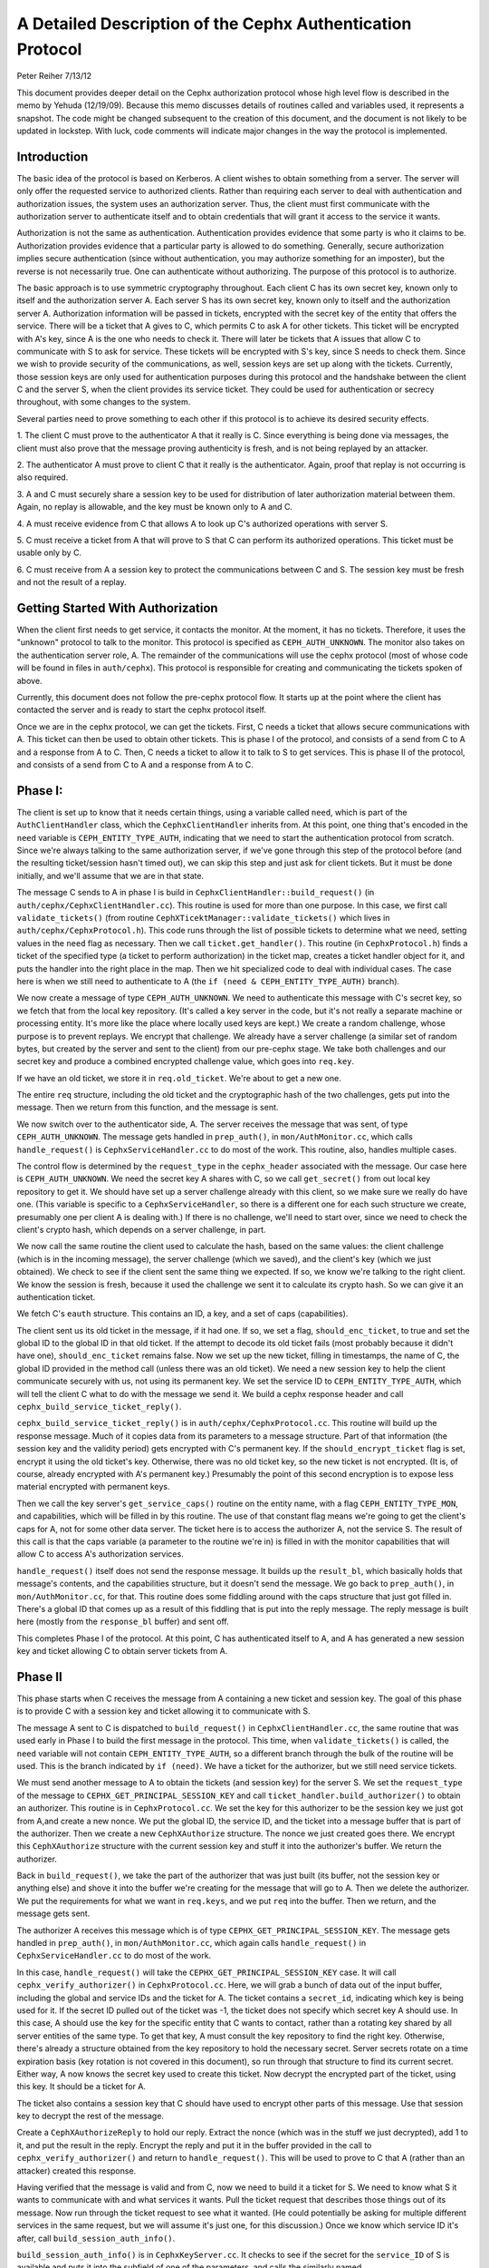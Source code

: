 ============================================================
A Detailed Description of the Cephx Authentication Protocol
============================================================
Peter Reiher
7/13/12

This document provides deeper detail on the Cephx authorization protocol whose high level flow 
is described in the memo by Yehuda (12/19/09).  Because this memo discusses details of 
routines called and variables used, it represents a snapshot.  The code might be changed 
subsequent to the creation of this document, and the document is not likely to be updated in
lockstep.  With luck, code comments will indicate major changes in the way the protocol is
implemented.

Introduction
-------------

The basic idea of the protocol is based on Kerberos.  A client wishes to obtain something from 
a server.  The server will only offer the requested service to authorized clients.  Rather 
than requiring each server to deal with authentication and authorization issues, the system 
uses an authorization server.  Thus, the client must first communicate with the authorization 
server to authenticate itself and to obtain credentials that will grant it access to the
service it wants.

Authorization is not the same as authentication.  Authentication provides evidence that some 
party is who it claims to be.  Authorization provides evidence that a particular party is
allowed to do something.  Generally, secure authorization implies secure authentication 
(since without authentication, you may authorize something for an imposter), but the reverse 
is not necessarily true.  One can authenticate without authorizing.  The purpose 
of this protocol is to authorize.

The basic approach is to use symmetric cryptography throughout.  Each client C has its own
secret key, known only to itself and the authorization server A.  Each server S has its own
secret key, known only to itself and the authorization server A.  Authorization information 
will be passed in tickets, encrypted with the secret key of the entity that offers the service.
There will be a ticket that A gives to C, which permits C to ask A for other tickets.  This 
ticket will be encrypted with A's key, since A is the one who needs to check it.  There will 
later be tickets that A issues that allow C to communicate with S to ask for service.  These 
tickets will be encrypted with S's key, since S needs to check them.   Since we wish to provide 
security of the communications, as well, session keys are set up along with the tickets.  
Currently, those session keys are only used for authentication purposes during this protocol 
and the handshake between the client C and the server S, when the client provides its service 
ticket.  They could be used for authentication or secrecy throughout, with some changes to 
the system.

Several parties need to prove something to each other if this protocol is to achieve its 
desired security effects.

1.  The client C must prove to the authenticator A that it really is C.  Since everything
is being done via messages, the client must also prove that the message proving authenticity
is fresh, and is not being replayed by an attacker.

2.  The authenticator A must prove to client C that it really is the authenticator.  Again,
proof that replay is not occurring is also required.

3.  A and C must securely share a session key to be used for distribution of later
authorization material between them.  Again, no replay is allowable, and the key must be
known only to A and C.

4.  A must receive evidence from C that allows A to look up C's authorized operations with
server S.  

5.  C must receive a ticket from A that will prove to S that C can perform its authorized
operations.   This ticket must be usable only by C.

6.  C must receive from A a session key to protect the communications between C and S.  The
session key must be fresh and not the result of a replay.

Getting Started With Authorization
-----------------------------------

When the client first needs to get service, it contacts the monitor.  At the moment, it has 
no tickets.  Therefore, it uses the "unknown" protocol to talk to the monitor.  This protocol 
is specified as ``CEPH_AUTH_UNKNOWN``.  The monitor also takes on the authentication server 
role, A.  The remainder of the communications will use the cephx protocol (most of whose code 
will be found in files in ``auth/cephx``).  This protocol is responsible for creating and 
communicating the tickets spoken of above.  

Currently, this document does not follow the pre-cephx protocol flow.  It starts up at the 
point where the client has contacted the server and is ready to start the cephx protocol itself.

Once we are in the cephx protocol, we can get the tickets.  First, C needs a ticket that 
allows secure communications with A.  This ticket can then be used to obtain other tickets. 
This is phase I of the protocol, and consists of a send from C to A and a response from A to C.
Then, C needs a ticket to allow it to talk to S to get services.  This is phase II of the 
protocol, and consists of a send from C to A and a response from A to C.

Phase I:
--------

The client is set up to know that it needs certain things, using a variable called ``need``, 
which is part of the ``AuthClientHandler`` class, which the ``CephxClientHandler`` inherits 
from.  At this point, one thing that's encoded in the ``need`` variable is 
``CEPH_ENTITY_TYPE_AUTH``, indicating that we need to start the authentication protocol 
from scratch.  Since we're always talking to the same authorization server, if we've gone 
through this step of the protocol before (and the resulting ticket/session hasn't timed out), 
we can skip this step and just ask for client tickets.  But it must be done initially, and 
we'll assume that we are in that state.

The message C sends to A in phase I is build in ``CephxClientHandler::build_request()`` (in 
``auth/cephx/CephxClientHandler.cc``).  This routine is used for more than one purpose.  
In this case, we first call ``validate_tickets()`` (from routine 
``CephXTicektManager::validate_tickets()`` which lives in ``auth/cephx/CephxProtocol.h``).  
This code runs through the list of possible tickets to determine what we need, setting values 
in the ``need`` flag as necessary.  Then we call ``ticket.get_handler()``.  This routine 
(in ``CephxProtocol.h``) finds a ticket of the specified type (a ticket to perform 
authorization) in the ticket map, creates a ticket handler object for it,  and puts the 
handler into the right place in the map.  Then we hit specialized code to deal with individual 
cases.  The case here is when we still need to authenticate to A (the 
``if (need & CEPH_ENTITY_TYPE_AUTH)`` branch).

We now create a message of type ``CEPH_AUTH_UNKNOWN``.  We need to authenticate 
this message with C's secret key, so we fetch that from the local key repository.  (It's 
called a key server in the code, but it's not really a separate machine or processing entity.
It's more like the place where locally used keys are kept.)  We create a 
random challenge, whose purpose is to prevent replays.  We encrypt that challenge.  We already 
have a server challenge (a similar set of random bytes, but created by the server and sent to
the client) from our pre-cephx stage.  We take both challenges and our secret key and 
produce a combined encrypted challenge value, which goes into ``req.key``.

If we have an old ticket, we store it in ``req.old_ticket``.  We're about to get a new one.

The entire ``req`` structure, including the old ticket and the cryptographic hash of the two 
challenges, gets put into the message.  Then we return from this function, and the 
message is sent.

We now switch over to the authenticator side, A.  The server receives the message that was 
sent, of type ``CEPH_AUTH_UNKNOWN``.  The message gets handled in ``prep_auth()``, 
in ``mon/AuthMonitor.cc``, which calls ``handle_request()`` is ``CephxServiceHandler.cc`` to 
do most of the work.  This routine, also, handles multiple cases.  

The control flow is determined by the ``request_type`` in the ``cephx_header`` associated 
with the message.  Our case here is ``CEPH_AUTH_UNKNOWN``.  We need the 
secret key A shares with C, so we call ``get_secret()`` from out local key repository to get 
it.  We should have set up a server challenge already with this client, so we make sure 
we really do have one.  (This variable is specific to a ``CephxServiceHandler``, so there 
is a different one for each such structure we create, presumably one per client A is 
dealing with.)  If there is no challenge, we'll need to start over, since we need to 
check the client's crypto hash, which depends on a server challenge, in part.

We now call the same routine the client used to calculate the hash, based on the same values: 
the client challenge (which is in the incoming message), the server challenge (which we saved), 
and the client's key (which we just obtained).  We check to see if the client sent the same 
thing we expected.  If so, we know we're talking to the right client.  We know the session is 
fresh, because it used the challenge we sent it to calculate its crypto hash.  So we can
give it an authentication ticket.

We fetch C's ``eauth`` structure.  This contains an ID, a key, and a set of caps (capabilities).

The client sent us its old ticket in the message, if it had one.  If
so, we set a flag, ``should_enc_ticket``, to true and set the global
ID to the global ID in that old ticket.  If the attempt to decode its
old ticket fails (most probably because it didn't have one),
``should_enc_ticket`` remains false.  Now we set up the new ticket,
filling in timestamps, the name of C, the global ID provided in the
method call (unless there was an old ticket).  We need a new session
key to help the client communicate securely with us, not using its
permanent key.  We set the service ID to ``CEPH_ENTITY_TYPE_AUTH``,
which will tell the client C what to do with the message we send it.
We build a cephx response header and call
``cephx_build_service_ticket_reply()``.

``cephx_build_service_ticket_reply()`` is in ``auth/cephx/CephxProtocol.cc``.  This 
routine will build up the response message.   Much of it copies data from its parameters to 
a message structure.  Part of that information (the session key and the validity period) 
gets encrypted with C's permanent key.  If the ``should_encrypt_ticket`` flag is set, 
encrypt it using the old ticket's key.  Otherwise, there was no old ticket key, so the 
new ticket is not encrypted.  (It is, of course, already encrypted with A's permanent key.)  
Presumably the point of this second encryption is to expose less material encrypted with 
permanent keys.

Then we call the key server's ``get_service_caps()`` routine on the entity name, with a 
flag ``CEPH_ENTITY_TYPE_MON``, and capabilities, which will be filled in by this routine.  
The use of that constant flag means we're going to get the client's caps for A, not for some 
other data server.  The ticket here is to access the authorizer A, not the service S.  The 
result of this call is that the caps variable  (a parameter to the routine we're in) is 
filled in with the monitor capabilities that will allow C to  access A's authorization services.

``handle_request()`` itself does not send the response message.  It builds up the 
``result_bl``, which basically holds that message's contents, and the capabilities structure, 
but it doesn't send the message.  We go back to ``prep_auth()``, in ``mon/AuthMonitor.cc``, 
for that.    This routine does some fiddling around with the caps structure that just got 
filled in.  There's a global ID that comes up as a result of this fiddling that is put into 
the reply message.  The reply message is built here (mostly from the ``response_bl`` buffer) 
and sent off.

This completes Phase I of the protocol.  At this point, C has authenticated itself to A, and A has generated a new session key and ticket allowing C to obtain server tickets from A.

Phase II
--------

This phase starts when C receives the message from A containing a new ticket and session key.
The goal of this phase is to provide C with a session key and ticket allowing it to
communicate with S.

The message A sent to C is dispatched to ``build_request()`` in ``CephxClientHandler.cc``, 
the same routine that was used early in Phase I to build the first message in the protocol.  
This time, when ``validate_tickets()`` is called, the ``need`` variable will not contain 
``CEPH_ENTITY_TYPE_AUTH``, so a different branch through the bulk of the routine will be 
used.  This is the branch indicated by ``if (need)``.  We have a ticket for the authorizer, 
but we still need service tickets.

We must send another message to A to obtain the tickets (and session key) for the server 
S.  We set the ``request_type`` of the message to ``CEPHX_GET_PRINCIPAL_SESSION_KEY`` and 
call ``ticket_handler.build_authorizer()`` to obtain an authorizer.  This routine is in 
``CephxProtocol.cc``.  We set the key for this authorizer to be the session key we just got 
from A,and create a new nonce.  We put the global ID, the service ID, and the ticket into a 
message buffer that is part of the authorizer.  Then we create a new ``CephXAuthorize`` 
structure.  The nonce we just created goes there.  We encrypt this ``CephXAuthorize`` 
structure with the current session key and stuff it into the authorizer's buffer.  We 
return the authorizer.

Back in ``build_request()``, we take the part of the authorizer that was just built (its 
buffer, not the session key or anything else) and shove it into the buffer we're creating 
for the message that will go to A.  Then we delete the authorizer.  We put the requirements 
for what we want in ``req.keys``, and we put ``req`` into the buffer.  Then we return, and 
the message gets sent.

The authorizer A receives this message which is of type ``CEPHX_GET_PRINCIPAL_SESSION_KEY``.
The message gets handled in ``prep_auth()``, in ``mon/AuthMonitor.cc``, which again calls 
``handle_request()`` in ``CephxServiceHandler.cc`` to do most of the work.  

In this case, ``handle_request()`` will take the ``CEPHX_GET_PRINCIPAL_SESSION_KEY`` case. 
It will call ``cephx_verify_authorizer()`` in ``CephxProtocol.cc``.  Here, we will grab 
a bunch of data out of the input buffer, including the global and service IDs and the ticket 
for A.   The ticket contains a ``secret_id``, indicating which key is being used for it.     
If the secret ID pulled out of the ticket was -1, the ticket does not specify which secret 
key A should use.  In this case, A should use the key for the specific entity that C wants
to contact, rather than a rotating key shared by all server entities of the same type.
To get that key, A must consult the key repository to find the right key.   Otherwise, 
there's already a structure obtained from the key repository to hold the necessary secret.  
Server secrets rotate on a time expiration basis (key rotation is not covered in this
document), so run through that structure to find its current secret.  Either way, A now 
knows the secret key used to create this ticket.  Now decrypt the encrypted part of the 
ticket, using this key.  It should be a ticket for A.  

The ticket also contains a session key that C should have used to encrypt other parts of 
this message.  Use that session key to decrypt the rest of the message.  

Create a ``CephXAuthorizeReply`` to hold our reply.  Extract the nonce (which was in the stuff 
we just decrypted), add 1 to it, and put the result in the reply.  Encrypt the reply and 
put it in the buffer provided in the call to ``cephx_verify_authorizer()`` and return 
to ``handle_request()``.  This will be used to prove to C that A (rather than an attacker) 
created this response.

Having verified that the message is valid and from C, now we need to build it a ticket for S.
We need to know what S it wants to communicate with and what services it wants.  Pull the
ticket request that describes those things out of its message.  Now run through the ticket
request to see what it wanted.  (He could potentially be asking for multiple different
services in the same request, but we will assume it's just one, for this discussion.)  Once we 
know which service ID it's after, call ``build_session_auth_info()``.

``build_session_auth_info()`` is in ``CephxKeyServer.cc``.  It checks to see if the 
secret for the ``service_ID`` of S is available and puts it into the subfield of one of 
the parameters, and calls the similarly named ``_build_session_auth_info()``, located in 
the same file.      This routine loads up the new ``auth_info`` structure with the 
ID of S, a ticket, and some timestamps for that ticket.  It generates a new session key 
and puts it in the structure.   It then calls ``get_caps()`` to fill in the 
``info.ticket`` caps field.  ``get_caps()`` is also in ``CephxKeyServer.cc``.  It fills the 
``caps_info`` structure it is provided with caps for S allowed to C.

Once ``build_session_auth_info()`` returns, A has a list of the capabilities allowed to 
C for S.  We put a validity period based on the current TTL for this context into the info 
structure, and put it into the ``info_vec`` structure we are preparing in response to the 
message.  

Now call ``build_cephx_response_header()``, also in ``CephxServiceHandler.cc``.   Fill in 
the ``request_type``, which is ``CEPHX_GET_PRINCIPAL_SESSION_KEY``, a status of 0, 
and the result buffer.  

Now call ``cephx_build_service_ticket_reply()``, which is in ``CephxProtocol.cc``.  The 
same routine was used towards the end of A's handling of its response in phase I.  Here, 
the session key (now a session key to talk to S, not A) and the validity period for that 
key will be encrypted with the existing session key shared between C and A.  
The ``should_encrypt_ticket`` parameter is false here, and no key is provided for that 
encryption.  The ticket in question, destined for S once C sends it there, is already 
encrypted with S's secret.  So, essentially, this routine will put ID information, 
the encrypted session key, and the ticket allowing C to talk to S into the buffer to 
be sent to C.

After this routine returns, we exit from ``handle_request()``, going back to ``prep_auth()`` 
and ultimately to the underlying message send code.  

The client receives this message. The nonce is checked as the message passes through
``Pipe::connect()``, which is in ``msg/SimpleMessager.cc``.  In a lengthy ``while(1)`` loop in
the middle of this routine, it gets an authorizer.  If the get was successful, eventually
it will call ``verify_reply()``, which checks the nonce.  ``connect()`` never explicitly
checks to see if it got an authorizer, which would suggest that failure to provide an
authorizer would allow an attacker to skip checking of the nonce.  However, in many places,
if there is no authorizer, important connection fields will get set to zero, which will
ultimately cause the connection to fail to provide data.  It would be worth testing, but
it looks like failure to provide an authorizer, which contains the nonce, would not be helpful
to an attacker.

The message eventually makes its way through to ``handle_response()``, in 
``CephxClientHandler.cc``.    In this routine, we call ``get_handler()`` to get a ticket 
handler to hold the ticket we have just received.  This routine is embedded in the definition 
for a ``CephXTicketManager`` structure.  It takes a type (``CEPH_ENTITY_TYPE_AUTH``, in 
this case) and looks through the ``tickets_map`` to find that type.  There should be one, and 
it should have the session key of the session between C and A in its entry.  This key will 
be used to decrypt the information provided by A, particularly the new session key allowing 
C to talk to S.

We then call ``verify_service_ticket_reply()``, in ``CephxProtocol.cc``.  This routine 
needs to determine if the ticket is OK and also obtain the session key associated with this 
ticket.  It decrypts the encrypted portion of the message buffer, using the session key 
shared with A.  This ticket was not encrypted (well, not twice - tickets are always encrypted, 
but sometimes double encrypted, which this one isn't).  So it can be stored in a service 
ticket buffer directly.  We now grab the ticket out of that buffer.  

The stuff we decrypted with the session key shared between C and A included the new session 
key.  That's our current session key for this ticket, so set it.  Check validity and 
set the expiration times.  Now return true, if we got this far.  

Back in ``handle_response()``, we now call ``validate_tickets()`` to adjust what we think 
we need, since we now have a ticket we didn't have before.  If we've taken care of 
everything we need, we'll return 0.

This ends phase II of the protocol.  We have now successfully set up a ticket and session key 
for client C to talk to server S.  S will know that C is who it claims to be, since A will
verify it.  C will know it is S it's talking to, again because A verified it.  The only
copies of the session key for C and S to communicate were sent encrypted under the permanent
keys of C and S, respectively, so no other party (excepting A, who is trusted by all) knows
that session key.  The ticket will securely indicate to S what C is allowed to do, attested 
to by A.  The nonces passed back and forth between A and C ensure that they have not been 
subject to a replay attack.  C has not yet actually talked to S, but it is ready to.

Much of the security here falls apart if one of the permanent keys is compromised.  Compromise
of C's key means that the attacker can pose as C and obtain all of C's privileges, and can
eavesdrop on C's legitimate conversations.  He can also pretend to be A, but only in 
conversations with C.  Since it does not (by hypothesis) have keys for any services, he
cannot generate any new tickets for services, though it can replay old tickets and session
keys until S's permanent key is changed or the old tickets time out. 

Compromise of S's key means that the attacker can pose as S to anyone, and can eavesdrop on 
any user's conversation with S.  Unless some client's key is also compromised, the attacker
cannot generate new fake client tickets for S, since doing so requires it to authenticate
himself as A, using the client key it doesn't know.
